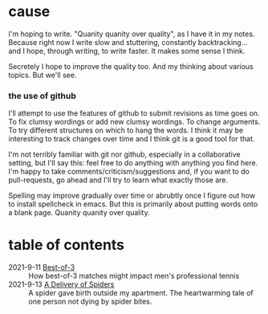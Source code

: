 * cause
I'm hoping to write. "Quanity quanity over quality", as I have it in my notes.
Because right now I write slow and stuttering, constantly backtracking... and I hope, through writing, to write faster. It makes some sense I think.

Secretely I hope to improve the quality too. And my thinking about various topics. But we'll see.

*** the use of github

I'll attempt to use the features of github to submit revisions as time goes on. To fix clumsy wordings or add new clumsy wordings. To change arguments. To try different structures on which to hang the words. I think it may be interesting to track changes over time and I think git is a good tool for that.

I'm not terribly familiar with git nor github, especially in a collaborative setting, but I'll say this: feel free to do anything with anything you find here. I'm happy to take comments/criticism/suggestions and, if you want to do pull-requests, go ahead and I'll try to learn what exactly those are.

Spelling may improve gradually over time or abrubtly once I figure out how to install spellcheck in emacs.
But this is primarily about putting words onto a blank page. Quanity quanity over quality.

* table of contents
+ 2021-9-11 [[file:bestOfThree.org][Best-of-3]] :: How best-of-3 matches might impact men's professional tennis
+ 2021-9-13 [[file:aDeliveryOfSpiders.org][A Delivery of Spiders]] :: A spider gave birth outside my apartment. The heartwarming tale of one person not dying by spider bites.
